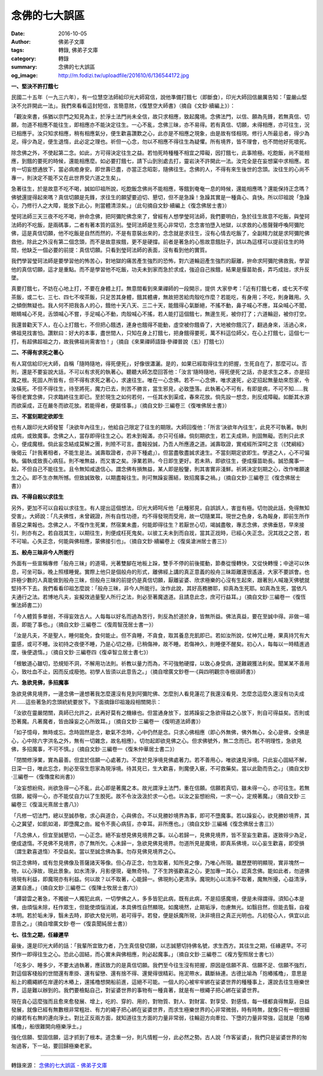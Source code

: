 念佛的七大誤區
##############

:date: 2016-10-05
:author: 佛弟子文庫
:tags: 轉錄, 佛弟子文庫
:category: 轉錄
:summary: 念佛的七大誤區
:og_image: http://m.fodizi.tw/uploadfile/201610/6/136544172.jpg


.. image:: http://m.fodizi.tw/uploadfile/201610/6/136544172.jpg
   :align: center
   :alt: 念佛的七大誤區

**一、堅決不許打餓七**

民國二十五年（一九三六年），有一位慧空法師給印光大師寫信，說他準備打餓七（即斷食），印光大師回信嚴厲告知：「靈嚴山堅決不允許開此一法」。我們來看看這封短信，言簡意賅，《復慧空大師書》（摘自《文鈔·續編上》）：

「觀汝來書，係猶以宗門之知見為主，於淨土法門尚未全信，故只求相應，致起魔境。念佛法門，以信、願為先鋒，若無真信、切願，勿道不相應不能往生，即相應亦不能決定往生。一心不亂，念佛三昧，亦不易得。若有真信、切願，未得相應，亦可往生，況已相應乎。汝只知求相應，稍有相應氣分，便生歡喜讚歎之心，此亦是不相應之現象，由是故有怪相現。修行人所最忌者，得少為足。得少為足，便生退惰，此必定之理也。祈但一心念，勿以不相應不得往生為疑懼。所有境界，皆不理會，也不問他好死壞死。

除念佛之外，不使起第二念。如此，方可得決定往生之益。若怕死時種種不相宜之障礙，因打餓七，此事險極。吃飽飯，尚不能相應，到餓的要死的時候，還能相應麼。如必要打餓七，請下山到別處去打，靈岩決不許開此一法。汝完全是在妄想窠中求相應。若肯一切妄想通放下，當必病癒身安。即世壽已盡，亦當正念昭彰，隨佛往生。念佛的人，不得有來生後世的念頭。汝往生的心尚不專一，則決定不能不又在此世界受六道之生矣」。

急著往生，於是故意不吃不喝，誠如印祖所說，吃飽飯念佛尚不能相應，等餓到奄奄一息的時候，還能相應嗎？還能保持正念嗎？佛號還提得起來嗎？真信切願是先鋒，求往生的願望要迫切、懇切，但不是急躁！急躁其實是一種貪心、貪快。所以印祖說「急躁心，乃修行人之大障，能放下此心，則當體清涼矣。」（此句摘自文鈔·續編上《復念佛居士書》）

瑩珂法師三天三夜不吃不喝，拚命念佛，把阿彌陀佛念來了，曾經有人想學瑩珂法師，我們要明白，急於往生故意不吃飯，與瑩珂法師的不吃飯，是兩碼事，二者有著本質的區別。瑩珂法師是生死心非常切，念念害怕墮入地獄，以求救的心態聲聲呼喚阿彌陀佛，這是真信切願，他不吃飯是自然而然的，不是有意裝出來的，念念就是求往生，沒有心情去吃飯了，全副精力就是求阿彌陀佛救他，除此之外沒有第二個念頭，而不是故意挨餓，更不是硬撐。前者是著急的心態故意餓肚子，誤以為這樣可以提前往生的時間，他缺乏一個必要的前提：真信切願。只看到瑩珂法師的表面，沒有看到他的實質。

我們學習瑩珂法師是要學習他的怖苦心，對地獄的痛苦產生強烈的恐怖，對六道輪迴產生強烈的厭離，拚命求阿彌陀佛救我，學習他的真信切願，這才是重點。而不是學習他不吃飯，功夫未到家而急於求成，強迫自己挨餓，結果是揠苗助長，弄巧成拙，求升反墜。

真要打餓七，不妨在心地上打，不要在身體上打。無意間看到來果禪師的一段開示，提供 大家參考：「近有打餓七者，或七天不喫茶飯，或二七、三七、四七不喫茶飯，只足苦其身體，餓其體膚，無故把苦給肉殼吃作麼？若能吃，有身用；不吃，則身難用。久之傾倒無疑也。我人何不把我各人的心，餓他十天八天、三二十天，能餓得心氣斷絕，不搖不動，鼻子喊心不應，耳朵喊心不聞，眼睛喊心不見，舌頭喊心不嘗，手足喊心不動，肉殼喊心不搖，若人能打這個餓七，無邊生死，被你打了；六道輪迴，被你打空。

我還普勸天下人，在心上打餓七，不但把心餓透，連身也餓得不能動，虛空被你餓昏了，大地被你餓沉了，翻過身來，活過心來，佛祖見找害怕。讚默曰：好大的本事，盡世間人，只知在身上打餓七，把身餓得要死，萬不料這位師父，在心上打餓七，這個七一打，有超佛超祖之力，故我佛祖尚需害怕！」（摘自《來果禪師語錄·參禪普說（五）打餓七》）

**二、不得有求死之著心**

有人寫信給印光大師，自稱「隨時隨地，得死便死」，好像很瀟灑。是的，如果已經取得往生的把握，生死自在了，那麼可以。否則，還是不要妄說大話，不可以有求死的執著心。聽聽大師怎麼回答他：「汝言‘隨時隨地，得死便死’之話，亦是求生之本，亦是招魔之根。死固人所皆有，但不得有求死之著心，求速往生。唯在一心念佛。若不一心念佛，唯求速死，必定招起無量劫來怨家，令汝橫死。不但不得往生，待至將死，魔力已去，則苦不勝言，當生邪見，必致墮落。此執著心不可有，有即是病，不可不知……我等但老實念佛，只求臨終往生即已。至於現生之如何若何，一任其水到渠成，春來花放。倘先設一想念，則反成障礙。如斷其水源而欲渠成，正在嚴冬而欲花放。若能得者，便屬怪事。」（摘自文鈔·三編卷三《復唯佛居士書》）

**三、不當刻期定欲即生**

也有人跟印光大師發誓「決欲年內往生」，他給自己限定了往生的期限。大師回復他：「所言‘決欲年內往生’，此見不可執著。執則成病，或致魔事。念佛之人，當存即得往生之心。若未到報滿，亦只可任緣。倘刻期欲生，若工夫成熟，則固無礙。否則只此求心，便成魔根。倘此妄念結成莫解之團，則險不可言。盡報投誠，乃吾人所應遵之道。滅壽取證，實戒經所深呵之言（《梵綱經》後偈云「計我著相者，不能生是法。滅壽取證者，亦非下種處」）。但當盡敬盡誠求速生。不當刻期定欲即生。學道之人，心不可偏執。偏執或致喪心病狂。則不唯無益，而又害之矣。淨業若熟，今日即生更好。若未熟，即欲往生，便成揠苗助長。誠恐魔事一起，不但自己不能往生。且令無知咸退信心。謂念佛有損無益，某人即是殷鑒，則其害實非淺鮮。祈將決定刻期之心，改作唯願速生之心。即不生亦無所憾。但致誠致敬，以期盡報往生。則可無躁妄團結，致招魔事之禍。」（摘自文鈔·三編卷三《復念佛居士書》）

**四、不得自殺以求往生**

另外，更加不可以自殺以求往生。有人提出這個想法，印光大師呵斥他「此種邪見，自誤誤人，害豈有極。切勿說此話，免得無知受害」。大師說：「凡夫佛性，未曾親證，所有自性功德，均不得發現而受用，故一切隨業耳。現世之色身，名為報身，即前生所作善惡之果報也。念佛之人，不復作生死業，然宿業未盡，何能即得往生？若厭世心切，竭誠盡敬，專志念佛，求佛垂慈，早來接引，則亦有之。若自戕其生，以期往生，則便成枉死鬼矣。以彼工夫未到而自戕，當其正戕時，已經心失正念。況其戕之之苦，若不可喻。心失正念，何能與佛相應，蒙佛接引也」。（摘自文鈔·續編卷上《復吳滄洲居士書三》）

**五、般舟三昧非今人所能行**

外面有一些宣稱專修「般舟三昧」的道場，光著雙腳在地板上跺，雙手不停的前後擺動，節奏從慢轉快，又從快轉慢；中途可以休息，可坐可臥，晚上照樣睡覺。實際上他只是個般舟的形式，離佛經上講的真正意義的般舟三昧距離還很遙遠，大家不要誤會。也許極少數的人真能做到般舟三昧，但般舟三昧的前提仍是真信切願，厭離娑婆、欣求極樂的心沒有生起來，跟著別人喊幾天佛號就堅持不下去。我們看看印祖怎麼說：「般舟三昧，非今人所能行。汝作此說，其好高務勝耶，抑真為生死耶。如真為生死，當依凡夫通行之法。若博地凡夫，妄擬效過量聖人所行之法，則必至著魔退道。且請息此念，庶可行益耳。」（摘自文鈔·三編卷一《復恆慚法師書二》）

「今人體質多單弱，不得妄效古人。人每每以好名而過為苦行，則反為於道於身，皆無所益。佛法真益，要在至誠中得。非做一場面，即能了事也。」（摘自文鈔·三編卷二《復周智茂居士書一》）

「汝是凡夫，不是聖人，睡何能免，食何能止。但不貪睡，不貪食，取其養息充飢即已。若如汝所說，仗神咒止睡，果真持咒有大靈感，或可不睡。汝初持之夜便不睡，乃是心切之極，已稍傷神，故不睡。若傷神久，則睡便不醒矣。初心人，每每以一時精進過度，後便退惰。」（摘自文鈔·三編卷四《復卓智立居士書七》）

「根敏道心雖切，恐規矩不洞，不解用功法則。祈教以量力而為，不可強勉硬撐，以致心身受病，遂難親獲法利矣。聞某某不善用心，致吐血不止，因而反成廢弛。初學人皆須以此意告之。」（摘自增廣文鈔卷一·《與四明觀宗寺根祺師書》）

**六、急欲見佛，多招魔事**

急欲見佛見境界，一邊念佛一邊想著我怎麼還沒有見到阿彌陀佛、怎麼別人看見蓮花了我還沒看見、怎麼念這麼久還沒有功夫成片……這些著急的念頭統統要放下。下面摘錄印祖幾段相關開示：

「汝欲在靈嚴閉關，真師已允許之，此再好莫有之機緣也。但當通身放下，並將躁妄之急欲得益之心放下，則自可得益矣。否則或恐著魔。凡著魔者，皆由躁妄之心所致耳。」（摘自文鈔·三編卷一《復明道法師書》）

「如子憶母，無時或忘。念時固然是念，歇氣不念時，心中仍然是念。只求心佛相應（即心外無佛，佛外無心，全心是佛，全佛是心，心中除六字洪名之外，無有一切雜念，故名相應）。切勿起即欲見佛之心。但求佛號外，無二念而已。若不明理性，急欲見佛，多招魔事，不可不慎。」（摘自文鈔·三編卷一《復朱仲華居士書二》）

「閉關修淨業，實為最善。但宜於信願一心處著力。不宜於見淨境見佛處著力。若不善用心，唯欲速見淨境。只此妄心固結不解，日深一日，唯此忘念，則必至宿生怨家為現淨境。待其見已，生大歡喜，則魔便入竅，不可救藥矣。當以此勖而告之。」（摘自文鈔·三編卷一《復傳度和尚書》）

「汝妄想紛飛，尚欲急得一心不亂，此心即是著魔之本。故光謂淨土法門，重在信願。信願若真切，雖未得一心，亦可往生。若無信願，縱得一心，亦不能仗自力以了生脫死。故不令汝汲汲於求一心也。以汝之妄想紛飛，一求一心，定規著魔。」（摘自文鈔·三編卷三《復溫光熹居士書八》）

「凡修一切法門，總以至誠恭敬，求心與道合，心與佛合。不以見勝妙境界為事，即可不墮魔事。若以躁妄心，欲見勝妙境界，其心之冀望，如飢如渴，即墮魔之由。縱令不喪心病狂，亦幸耳。非所應也。」（摘自文鈔·三編補《復念佛居士書三》）

「凡念佛人，但宜至誠懇切，一心正念。絕不妄想見佛見境界之事。以心若歸一，見佛見境界，皆不至妄生歡喜。遂致得少為足，便成退惰。不見佛不見境界，亦了無所欠。心未歸一，急欲見佛見境界。勿道所見是魔境，即真系佛境，以心妄生歡喜，即受損（謂生歡喜退惰）不受益矣。當以至誠念佛為事。勿存見佛見境界之心。

倘正念佛時，或有忽見佛像及菩薩諸天等像。但心存正念，勿生取著，知所見之像，乃唯心所現。雖歷歷明明顯現，實非塊然一物，以心淨故，現此景象。如水清淨，月影便現，毫無奇特。了不生誇張歡喜之心，更加專一其心，認真念佛。能如此者，勿道佛境現有利益，即魔現亦有利益。何以故？以不取著，心能歸一。佛現則心更清淨。魔現則心以清淨不取著，魔無所擾，心益清淨，道業自進。」（摘自文鈔·三編卷二《復陳士牧居士書六》）

「譚碧雲之著急，不獨彼一人獨犯此病，一切學佛之人，多多皆犯此病，既有此病，不是招感魔境，便是未得謂得。須知心本是佛，由煩惱未除，枉作眾生，但能使煩惱消滅，本具佛性自然顯現。如魔境然，止期垢淨，勿慮無光。如翳目然，但能去翳，自複本明。若於垢未淨，翳未去時，即欲大發光明，曷可得乎。若發，便是妖魔所現，決非境目之真正光明也。凡初發心人，俱宜以此意告之。」（摘自增廣文鈔·卷一《復袁聞純居士書》）

**七、往生之期，任緣遲早**

最後，還是印光大師的話：「我輩所宜致力者，乃生真信發切願，以志誠懇切持佛名號，求生西方。其往生之期，任緣遲早。不可預作一即得往生之心。恐此心固結，而心實未與佛相應，則必起魔事。」（摘自文鈔·三編卷二《複方聖照居士書七》）

「吃多少、睡多少，不要太過執著，應該致力的是真信切願。我們至今往生沒有把握，原因是信願不真、信願不足、信願不強烈，對這個客棧般的世間還有牽掛、還有留戀、還有捨不得、還覺得很精彩。拖泥帶水，藕斷絲連。古德比喻為「抱樁搖櫓」，意思是船上的纜繩綁在岸邊的木樁上，還搖櫓想開船前進，這絕不可能。一個人的心被牢牢綁在娑婆世界的種種事上，還說去往生極樂世界，這是難以辦到的。我們要檢點自己，對娑婆世界的事物有一種貪著，就是有一根繩子把心綁在娑婆世界。

現在貪心這麼強而且愈來愈發展、增上，吃的、穿的、用的，對物質、對人、對財富、對享受、對感情，每一樣都貪得無厭，日益發展，就像已經有無數根非常粗壯、有力的繩子把心綁在娑婆世界，而求生極樂世界的心非常微弱，時有時無，就像只有一根很細的線若有右無的連向淨土。對比正反兩方面，就知道往生方面的力量非常弱，往輪迴方向牽拉、下墮的力量非常強，這就是「抱樁搖櫓」，船很難開向極樂淨土。」

強化信願、堅固信願，這才抓到了根本。道念重一分，則凡情輕一分，此必然之勢。古人說「作客娑婆」，我們只是娑婆世界的匆匆過客，下一站，要回歸極樂老家。

----

轉錄來源：
`念佛的七大誤區 - 佛弟子文庫 <http://m.fodizi.tw/qt/qita/19233.html>`_
